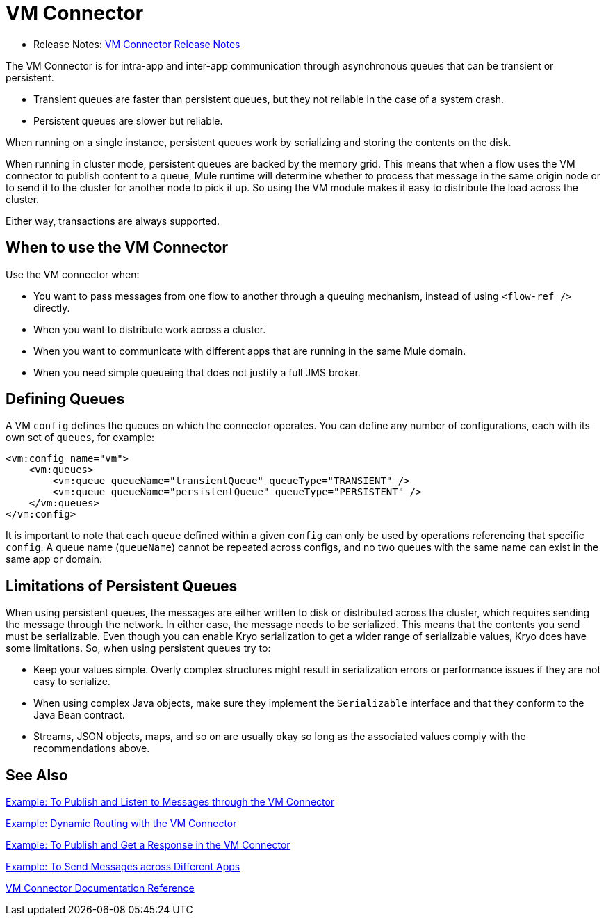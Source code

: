 = VM Connector
:keywords: VM, queues, connector
////
*Reference:* link:vm-connector-reference[VM Connector Reference]
////

* Release Notes: link:/release-notes/connector-vm[VM Connector Release Notes]

The VM Connector is for intra-app and inter-app communication through asynchronous queues that can be transient or persistent.

* Transient queues are faster than persistent queues, but they not reliable in the case of a system crash.
* Persistent queues are slower but reliable.

When running on a single instance, persistent queues work by serializing and storing the contents on the disk.

When running in cluster mode, persistent queues are backed by the memory grid. This means that when a flow uses the VM connector to publish content to a queue, Mule runtime will determine whether to process that message in the same origin node or to send it to the cluster for another node to pick it up. So using the VM module makes it easy to distribute the load across the cluster.

Either way, transactions are always supported.

== When to use the VM Connector

Use the VM connector when:

* You want to pass messages from one flow to another through a queuing mechanism, instead of using `<flow-ref />` directly.
* When you want to distribute work across a cluster.
* When you want to communicate with different apps that are running in the same Mule domain.
* When you need simple queueing that does not justify a full JMS broker.

== Defining Queues

A VM `config` defines the queues on which the connector operates. You can define any number of configurations, each with its own set of `queues`, for example:

[source, xml, linenums]
----
<vm:config name="vm">
    <vm:queues>
        <vm:queue queueName="transientQueue" queueType="TRANSIENT" />
        <vm:queue queueName="persistentQueue" queueType="PERSISTENT" />
    </vm:queues>
</vm:config>
----

It is important to note that each `queue` defined within a given `config` can only be used by operations referencing that specific `config`. A queue name (`queueName`) cannot be repeated across configs, and no two queues with the same name can exist in the same app or domain.

== Limitations of Persistent Queues

When using persistent queues, the messages are either written to disk or distributed across the cluster, which requires sending the message through the network. In either case, the message needs to be serialized. This means that the contents you send must be serializable. Even though you can enable Kryo serialization to get a wider range of serializable values, Kryo does have some limitations. So, when using persistent queues try to:

* Keep your values simple. Overly complex structures might result in serialization errors or performance issues if they are not easy to serialize.
* When using complex Java objects, make sure they implement the `Serializable` interface and that they conform to the Java Bean contract.
* Streams, JSON objects, maps, and so on are usually okay so long as the associated values comply with the recommendations above.

== See Also

link:vm-publish-listen[Example: To Publish and Listen to Messages through the VM Connector]

link:vm-dynamic-routing[Example: Dynamic Routing with the VM Connector]

link:vm-publish-response[Example: To Publish and Get a Response in the VM Connector]

link:vm-publish-across-apps[Example: To Send Messages across Different Apps]

link:vm-reference[VM Connector Documentation Reference]
